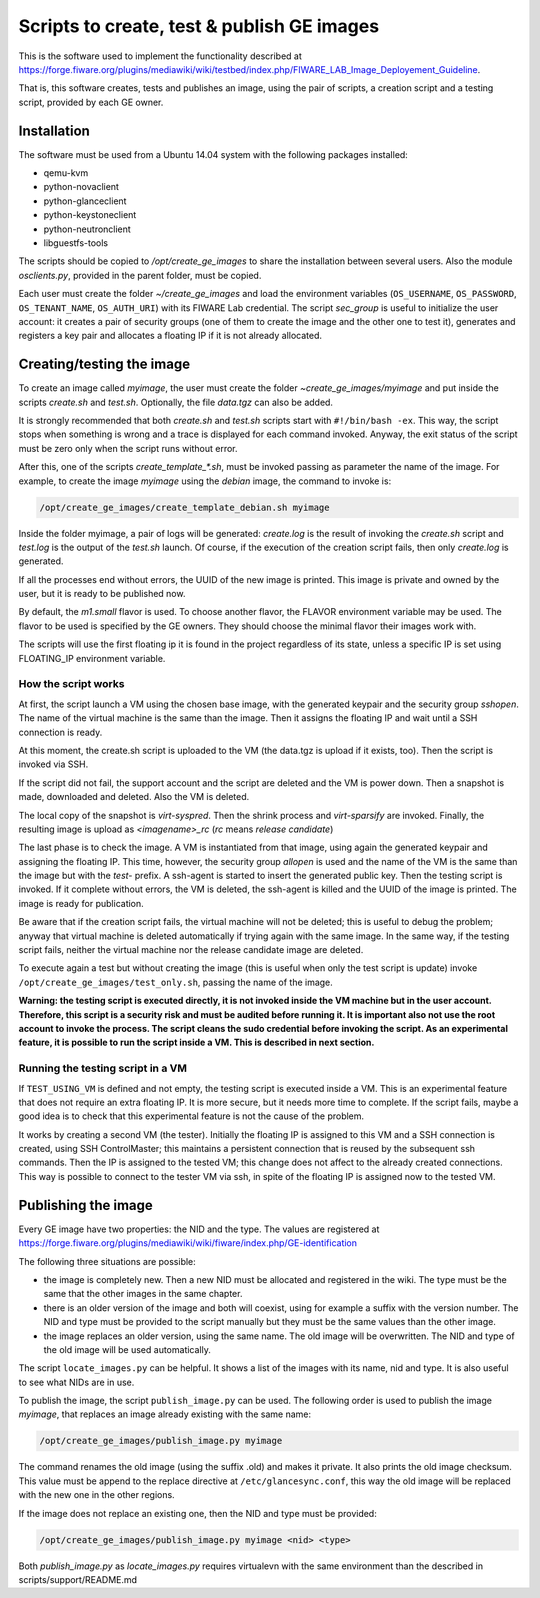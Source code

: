 *******************************************
Scripts to create, test & publish GE images
*******************************************

This is the software used to implement the functionality described at
https://forge.fiware.org/plugins/mediawiki/wiki/testbed/index.php/FIWARE_LAB_Image_Deployement_Guideline.

That is, this software creates, tests and publishes an image, using the pair of
scripts, a creation script and a testing script, provided by each GE owner.


Installation
************

The software must be used from a Ubuntu 14.04 system with the following packages installed:

* qemu-kvm
* python-novaclient
* python-glanceclient
* python-keystoneclient
* python-neutronclient
* libguestfs-tools

The scripts should be copied to */opt/create_ge_images* to share the installation
between several users. Also the module *osclients.py*, provided in the parent
folder, must be copied.

Each user must create the folder *~/create_ge_images* and load the environment
variables (``OS_USERNAME``, ``OS_PASSWORD``, ``OS_TENANT_NAME``, ``OS_AUTH_URI``) with its
FIWARE Lab credential. The script *sec_group* is useful to initialize the
user account: it creates a pair of security groups (one of them to create
the image and the other one to test it), generates and registers a key pair and allocates a
floating IP if it is not already allocated.

Creating/testing the image
**************************

To create an image called *myimage*, the user must create the folder
*~create_ge_images/myimage* and put inside the scripts *create.sh* and
*test.sh*. Optionally, the file *data.tgz* can also be added.

It is strongly recommended that both *create.sh* and *test.sh* scripts start with
``#!/bin/bash -ex``. This way, the script stops when something is wrong and
a trace is displayed for each command invoked. Anyway, the exit status of the
script must be zero only when the script runs without error.

After this, one of the scripts *create_template_\*.sh*, must be invoked passing
as parameter the name of the image. For example, to create the image
*myimage* using the *debian* image, the command to invoke is:

.. code::

  /opt/create_ge_images/create_template_debian.sh myimage

Inside the folder myimage, a pair of logs will be generated: *create.log* is the
result of invoking the *create.sh* script and *test.log* is the output of
the *test.sh* launch. Of course, if the execution of the creation script fails,
then only *create.log* is generated.

If all the processes end without errors, the UUID of the new image is printed.
This image is private and owned by the user, but it is ready to be published
now.

By default, the *m1.small* flavor is used. To choose another flavor, the
FLAVOR environment variable may be used. The flavor to be used is specified by the
GE owners. They should choose the minimal flavor their images work with.

The scripts will use the first floating ip it is found in the project regardless 
of its state, unless a specific IP is set using FLOATING_IP environment variable.

How the script works
--------------------

At first, the script launch a VM using the chosen base image, with the generated
keypair and the security group *sshopen*. The name of the virtual machine is
the same than the image. Then it assigns the floating IP and wait until a SSH
connection is ready.

At this moment, the create.sh script is uploaded to the VM (the data.tgz
is upload if it exists, too). Then the script is invoked via SSH.

If the script did not fail, the support account and the script are deleted and
the VM is power down. Then a snapshot is made, downloaded and deleted. Also
the VM is deleted.

The local copy of the snapshot is *virt-syspred*. Then the shrink process and
*virt-sparsify* are invoked. Finally, the resulting image is upload as
*<imagename>_rc* (*rc* means *release candidate*)

The last phase is to check the image. A VM is instantiated from that image, using again the
generated keypair and assigning the floating IP. This time, however, the security
group *allopen* is used and the name of the VM is the same than the image but
with the *test-* prefix. A ssh-agent is started to insert the generated public key.
Then the testing script is invoked. If it complete without errors, the VM is deleted,
the ssh-agent is killed and the UUID of the image is printed. The image is
ready for publication.

Be aware that if the creation script fails, the virtual machine will not be deleted;
this is useful to debug the problem; anyway that virtual machine is deleted automatically 
if trying again with the same image. In the same way, if the testing script fails,
neither the virtual machine nor the release candidate image are deleted.

To execute again a test but without creating the image (this is useful when only
the test script is update) invoke ``/opt/create_ge_images/test_only.sh``, passing
the name of the image.

**Warning: the testing script is executed directly, it is not invoked inside the
VM machine but in the user account. Therefore, this script is a security risk
and must be audited before running it. It is important also not use the root
account to invoke the process. The script cleans the sudo credential before
invoking the script. As an experimental feature, it is possible to run the
script inside a VM. This is described in next section.**

Running the testing script in a VM
----------------------------------

If ``TEST_USING_VM`` is defined and not empty, the testing script is executed
inside a VM. This is an experimental feature that does not require an extra
floating IP. It is more secure, but it needs more time to complete. If the
script fails, maybe a good idea is to check that this experimental feature is
not the cause of the problem.

It works by creating a second VM (the tester). Initially the floating IP is assigned to
this VM and a SSH connection is created, using SSH ControlMaster; this maintains
a persistent connection that is reused by the subsequent ssh commands. Then the
IP is assigned to the tested VM; this change does not affect to the already
created connections. This way is possible to connect to the tester VM via ssh,
in spite of the floating IP is assigned now to the tested VM.

Publishing the image
********************

Every GE image have two properties: the NID and the type. The values are
registered at https://forge.fiware.org/plugins/mediawiki/wiki/fiware/index.php/GE-identification

The following three situations are possible:

* the image is completely new. Then a new NID must be allocated and registered in
  the wiki. The type must be the same that the other images in the same chapter.
* there is an older version of the image and both will coexist, using for example
  a suffix with the version number. The NID and type must be provided to the
  script manually but they must be the same values than the other image.
* the image replaces an older version, using the same name. The old image
  will be overwritten. The NID and type of the old image will be used
  automatically.

The script ``locate_images.py`` can be helpful. It shows a list of the images with
its name, nid and type. It is also useful to see what NIDs are in use.

To publish the image, the script ``publish_image.py`` can be used. The following
order is used to publish the image *myimage*, that replaces an image already
existing with the same name:

.. code::

  /opt/create_ge_images/publish_image.py myimage

The command renames the old image (using the suffix .old) and makes it private.
It also prints the old image checksum. This value must be append to the replace
directive at ``/etc/glancesync.conf``, this way the old image will be replaced
with the new one in the other regions.


If the image does not replace an existing one, then the NID and type must be
provided:

.. code::

  /opt/create_ge_images/publish_image.py myimage <nid> <type>

Both *publish_image.py* as *locate_images.py* requires virtualevn with the same
environment than the described in scripts/support/README.md

